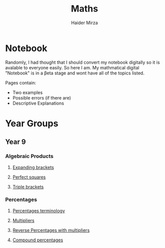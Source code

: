 #+TITLE: Maths
#+AUTHOR: Haider Mirza

* Notebook
Randomly, I had thought that I should convert my notebook digitally so it is avalable to everyone easily.
So here I am. My mathmatical digital "Notebook" is in a \beta{}eta stage and wont have all of the topics listed.

Pages contain:
- Two examples
- Possible errors (if there are)
- Descriptive Explanations
 
* Year Groups
** Year 9
*** Algebraic Products
**** [[file:Algebraic-products/Expanding-brackets.org][Expanding brackets]]
**** [[file:Algebraic-products/Perfect-Squares.org][Perfect squares]]
**** [[file:Algebraic-products/Triple-Brackets.org][Triple brackets]] 
*** Percentages
**** [[file:Percentages/Percentages-Terminology.org][Percentages terminology]]
**** [[file:Percentages/Multipliers.org][Multipliers]]
**** [[file:Percentages/Reverse-Percentages.org][Reverse Percentages with multipliers]]
**** [[file:Percentages/Compound-Percentages.org][Compound percentages]]
